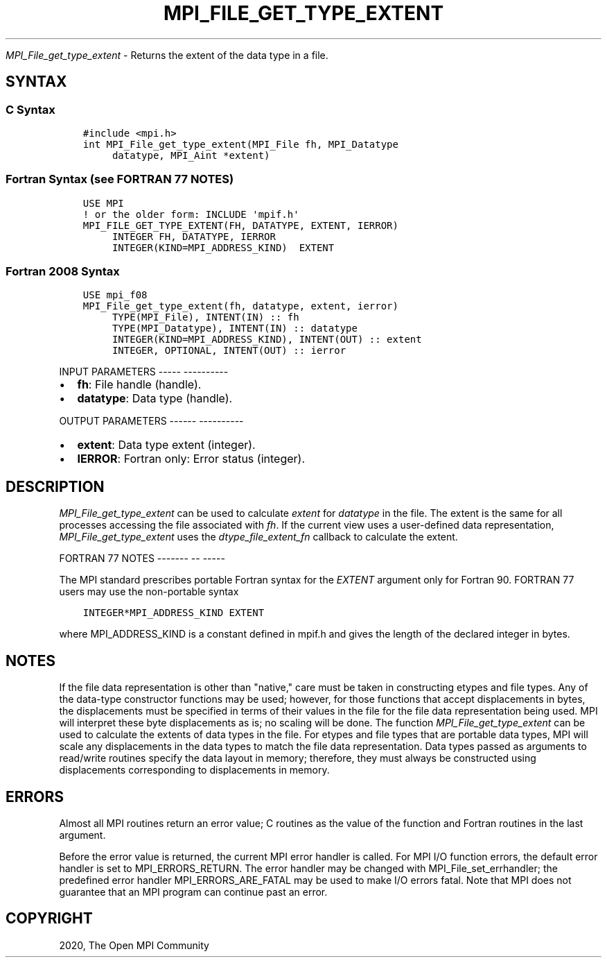 .\" Man page generated from reStructuredText.
.
.TH "MPI_FILE_GET_TYPE_EXTENT" "3" "Jan 05, 2022" "" "Open MPI"
.
.nr rst2man-indent-level 0
.
.de1 rstReportMargin
\\$1 \\n[an-margin]
level \\n[rst2man-indent-level]
level margin: \\n[rst2man-indent\\n[rst2man-indent-level]]
-
\\n[rst2man-indent0]
\\n[rst2man-indent1]
\\n[rst2man-indent2]
..
.de1 INDENT
.\" .rstReportMargin pre:
. RS \\$1
. nr rst2man-indent\\n[rst2man-indent-level] \\n[an-margin]
. nr rst2man-indent-level +1
.\" .rstReportMargin post:
..
.de UNINDENT
. RE
.\" indent \\n[an-margin]
.\" old: \\n[rst2man-indent\\n[rst2man-indent-level]]
.nr rst2man-indent-level -1
.\" new: \\n[rst2man-indent\\n[rst2man-indent-level]]
.in \\n[rst2man-indent\\n[rst2man-indent-level]]u
..
.sp
\fI\%MPI_File_get_type_extent\fP \- Returns the extent of the data type in a
file.
.SH SYNTAX
.SS C Syntax
.INDENT 0.0
.INDENT 3.5
.sp
.nf
.ft C
#include <mpi.h>
int MPI_File_get_type_extent(MPI_File fh, MPI_Datatype
     datatype, MPI_Aint *extent)
.ft P
.fi
.UNINDENT
.UNINDENT
.SS Fortran Syntax (see FORTRAN 77 NOTES)
.INDENT 0.0
.INDENT 3.5
.sp
.nf
.ft C
USE MPI
! or the older form: INCLUDE \(aqmpif.h\(aq
MPI_FILE_GET_TYPE_EXTENT(FH, DATATYPE, EXTENT, IERROR)
     INTEGER FH, DATATYPE, IERROR
     INTEGER(KIND=MPI_ADDRESS_KIND)  EXTENT
.ft P
.fi
.UNINDENT
.UNINDENT
.SS Fortran 2008 Syntax
.INDENT 0.0
.INDENT 3.5
.sp
.nf
.ft C
USE mpi_f08
MPI_File_get_type_extent(fh, datatype, extent, ierror)
     TYPE(MPI_File), INTENT(IN) :: fh
     TYPE(MPI_Datatype), INTENT(IN) :: datatype
     INTEGER(KIND=MPI_ADDRESS_KIND), INTENT(OUT) :: extent
     INTEGER, OPTIONAL, INTENT(OUT) :: ierror
.ft P
.fi
.UNINDENT
.UNINDENT
.sp
INPUT PARAMETERS
\-\-\-\-\- \-\-\-\-\-\-\-\-\-\-
.INDENT 0.0
.IP \(bu 2
\fBfh\fP: File handle (handle).
.IP \(bu 2
\fBdatatype\fP: Data type (handle).
.UNINDENT
.sp
OUTPUT PARAMETERS
\-\-\-\-\-\- \-\-\-\-\-\-\-\-\-\-
.INDENT 0.0
.IP \(bu 2
\fBextent\fP: Data type extent (integer).
.IP \(bu 2
\fBIERROR\fP: Fortran only: Error status (integer).
.UNINDENT
.SH DESCRIPTION
.sp
\fI\%MPI_File_get_type_extent\fP can be used to calculate \fIextent\fP for
\fIdatatype\fP in the file. The extent is the same for all processes
accessing the file associated with \fIfh\fP\&. If the current view uses a
user\-defined data representation, \fI\%MPI_File_get_type_extent\fP uses the
\fIdtype_file_extent_fn\fP callback to calculate the extent.
.sp
FORTRAN 77 NOTES
\-\-\-\-\-\-\- \-\- \-\-\-\-\-
.sp
The MPI standard prescribes portable Fortran syntax for the \fIEXTENT\fP
argument only for Fortran 90. FORTRAN 77 users may use the non\-portable
syntax
.INDENT 0.0
.INDENT 3.5
.sp
.nf
.ft C
INTEGER*MPI_ADDRESS_KIND EXTENT
.ft P
.fi
.UNINDENT
.UNINDENT
.sp
where MPI_ADDRESS_KIND is a constant defined in mpif.h and gives the
length of the declared integer in bytes.
.SH NOTES
.sp
If the file data representation is other than "native," care must be
taken in constructing etypes and file types. Any of the data\-type
constructor functions may be used; however, for those functions that
accept displacements in bytes, the displacements must be specified in
terms of their values in the file for the file data representation being
used. MPI will interpret these byte displacements as is; no scaling will
be done. The function \fI\%MPI_File_get_type_extent\fP can be used to calculate
the extents of data types in the file. For etypes and file types that
are portable data types, MPI will scale any displacements in the data
types to match the file data representation. Data types passed as
arguments to read/write routines specify the data layout in memory;
therefore, they must always be constructed using displacements
corresponding to displacements in memory.
.SH ERRORS
.sp
Almost all MPI routines return an error value; C routines as the value
of the function and Fortran routines in the last argument.
.sp
Before the error value is returned, the current MPI error handler is
called. For MPI I/O function errors, the default error handler is set to
MPI_ERRORS_RETURN. The error handler may be changed with
MPI_File_set_errhandler; the predefined error handler
MPI_ERRORS_ARE_FATAL may be used to make I/O errors fatal. Note that MPI
does not guarantee that an MPI program can continue past an error.
.SH COPYRIGHT
2020, The Open MPI Community
.\" Generated by docutils manpage writer.
.
